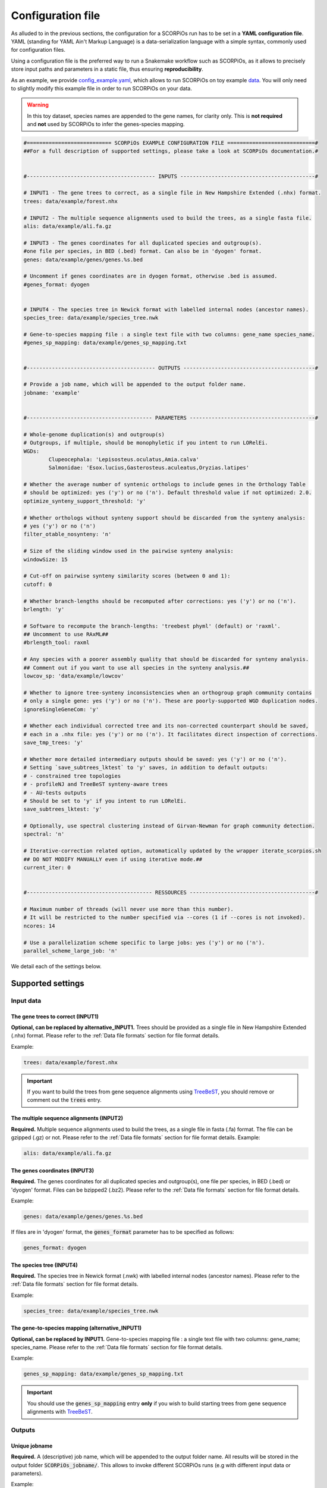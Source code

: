 Configuration file
==================

As alluded to in the previous sections, the configuration for a SCORPiOs run has to be set in a **YAML configuration file**. YAML (standing for YAML Ain't Markup Language) is a data-serialization language with a simple syntax, commonly used for configuration files. 

Using a configuration file is the preferred way to run a Snakemake workflow such as SCORPiOs, as it allows to precisely store input paths and parameters in a static file, thus ensuring **reproducibility**.

As an example, we provide `config_example.yaml <https://github.com/DyogenIBENS/SCORPIOS/blob/master/config_example.yaml>`_, which allows to run SCORPiOs on toy example `data <https://github.com/DyogenIBENS/SCORPIOS/blob/master/data/example/>`_. You will only need to slightly modify this example file in order to run SCORPiOs on your data.

.. warning::
	In this toy dataset, species names are appended to the gene names, for clarity only. This is **not required** and **not** used by SCORPiOs to infer the genes-species mapping.

.. code:: yaml

	#=========================== SCORPiOs EXAMPLE CONFIGURATION FILE ============================#
	##For a full description of supported settings, please take a look at SCORPiOs documentation.#


	#----------------------------------------- INPUTS -------------------------------------------#

	# INPUT1 - The gene trees to correct, as a single file in New Hampshire Extended (.nhx) format.
	trees: data/example/forest.nhx

	# INPUT2 - The multiple sequence alignments used to build the trees, as a single fasta file.
	alis: data/example/ali.fa.gz

	# INPUT3 - The genes coordinates for all duplicated species and outgroup(s).
	#one file per species, in BED (.bed) format. Can also be in 'dyogen' format.
	genes: data/example/genes/genes.%s.bed

	# Uncomment if genes coordinates are in dyogen format, otherwise .bed is assumed.
	#genes_format: dyogen


	# INPUT4 - The species tree in Newick format with labelled internal nodes (ancestor names).
	species_tree: data/example/species_tree.nwk

	# Gene-to-species mapping file : a single text file with two columns: gene_name species_name.
	#genes_sp_mapping: data/example/genes_sp_mapping.txt


	#----------------------------------------- OUTPUTS ------------------------------------------#

	# Provide a job name, which will be appended to the output folder name.
	jobname: 'example'


	#---------------------------------------- PARAMETERS ----------------------------------------#

	# Whole-genome duplication(s) and outgroup(s)
	# Outgroups, if multiple, should be monophyletic if you intent to run LORelEi.
	WGDs:
  		Clupeocephala: 'Lepisosteus.oculatus,Amia.calva'
  		Salmonidae: 'Esox.lucius,Gasterosteus.aculeatus,Oryzias.latipes'

	# Whether the average number of syntenic orthologs to include genes in the Orthology Table
	# should be optimized: yes ('y') or no ('n'). Default threshold value if not optimized: 2.0.
	optimize_synteny_support_threshold: 'y'

	# Whether orthologs without synteny support should be discarded from the synteny analysis:
	# yes ('y') or no ('n')
	filter_otable_nosynteny: 'n'

	# Size of the sliding window used in the pairwise synteny analysis:
	windowSize: 15

	# Cut-off on pairwise synteny similarity scores (between 0 and 1):
	cutoff: 0

	# Whether branch-lengths should be recomputed after corrections: yes ('y') or no ('n').
	brlength: 'y'

	# Software to recompute the branch-lengths: 'treebest phyml' (default) or 'raxml'.
	## Uncomment to use RAxML##
	#brlength_tool: raxml

	# Any species with a poorer assembly quality that should be discarded for synteny analysis.
	## Comment out if you want to use all species in the synteny analysis.##
	lowcov_sp: 'data/example/lowcov'

	# Whether to ignore tree-synteny inconsistencies when an orthogroup graph community contains
	# only a single gene: yes ('y') or no ('n'). These are poorly-supported WGD duplication nodes.
	ignoreSingleGeneCom: 'y'

	# Whether each individual corrected tree and its non-corrected counterpart should be saved,
	# each in a .nhx file: yes ('y') or no ('n'). It facilitates direct inspection of corrections.
	save_tmp_trees: 'y'

	# Whether more detailed intermediary outputs should be saved: yes ('y') or no ('n').
	# Setting `save_subtrees_lktest` to 'y' saves, in addition to default outputs:
	# - constrained tree topologies
	# - profileNJ and TreeBeST synteny-aware trees
	# - AU-tests outputs
	# Should be set to 'y' if you intent to run LORelEi.
	save_subtrees_lktest: 'y'

	# Optionally, use spectral clustering instead of Girvan-Newman for graph community detection.
	spectral: 'n'

	# Iterative-correction related option, automatically updated by the wrapper iterate_scorpios.sh
	## DO NOT MODIFY MANUALLY even if using iterative mode.##
	current_iter: 0


	#---------------------------------------- RESSOURCES ----------------------------------------#

	# Maximum number of threads (will never use more than this number).
	# It will be restricted to the number specified via --cores (1 if --cores is not invoked).
	ncores: 14

	# Use a parallelization scheme specific to large jobs: yes ('y') or no ('n').
	parallel_scheme_large_job: 'n'

We detail each of the settings below.

Supported settings
------------------

Input data
^^^^^^^^^^

The gene trees to correct (INPUT1)
"""""""""""""""""""""""""""""""""""
**Optional, can be replaced by alternative_INPUT1.** Trees should be provided as a single file in New Hampshire Extended (.nhx) format. Please refer to the :ref:`Data file formats` section for file format details.

Example:

.. code:: yaml

	trees: data/example/forest.nhx

.. important::
	If you want to build the trees from gene sequence alignments using `TreeBeST <https://github.com/Ensembl/treebest>`_, you should remove or comment out the :code:`trees` entry.


The multiple sequence alignments (INPUT2)
""""""""""""""""""""""""""""""""""""""""""
**Required.** Multiple sequence alignments used to build the trees, as a single file in fasta (.fa) format. The file can be gzipped (.gz) or not. Please refer to the :ref:`Data file formats` section for file format details.
Example:

.. code:: yaml

	alis: data/example/ali.fa.gz

The genes coordinates (INPUT3)
"""""""""""""""""""""""""""""""
**Required.** The genes coordinates for all duplicated species and outgroup(s), one file per species, in BED (.bed) or 'dyogen' format. Files can be bzipped2 (.bz2). Please refer to the :ref:`Data file formats` section for file format details.

Example:

.. code:: yaml

	genes: data/example/genes/genes.%s.bed

If files are in 'dyogen' format, the :code:`genes_format` parameter has to be specified as follows:

.. code:: yaml

	genes_format: dyogen

The species tree (INPUT4)
""""""""""""""""""""""""""
**Required.** The species tree in Newick format (.nwk) with labelled internal nodes (ancestor names). Please refer to the :ref:`Data file formats` section for file format details.

Example:

.. code:: yaml

	species_tree: data/example/species_tree.nwk

The gene-to-species mapping (alternative_INPUT1)
"""""""""""""""""""""""""""""""""""""""""""""""""
**Optional, can be replaced by INPUT1.** Gene-to-species mapping file : a single text file with two columns: gene_name; species_name. Please refer to the :ref:`Data file formats` section for file format details.

Example:

.. code:: yaml

	genes_sp_mapping: data/example/genes_sp_mapping.txt

..  important::

	You should use the :code:`genes_sp_mapping` entry **only** if you wish to build starting trees from gene sequence alignments with `TreeBeST <https://github.com/Ensembl/treebest>`_.


Outputs
^^^^^^^
Unique jobname
""""""""""""""
**Required.** A (descriptive) job name, which will be appended to the output folder name. All results will be stored in the output folder :code:`SCORPiOs_jobname/`. This allows to invoke different SCORPiOs runs (e.g with different input data or parameters).

Example:

.. code:: yaml

	jobname: 'example'

..  tip::
	Using the example, the corrected gene trese file will be: :code:`SCORPiOs_example/SCORPiOs_output_0.nhx`.


Parameters
^^^^^^^^^^

Whole-genome duplication(s) and outgroup(s)
"""""""""""""""""""""""""""""""""""""""""""

**Required.** Each WGD event in the species tree, that you wish to correct gene trees for, should be indicated via the name of the ancestor of all duplicated species. Then, for each WGD, provide one or several outgroup species to use as reference in the synteny analysis. Any non-duplicated species can be used as outgroup, but phylogenetically close outgroup should be preferred as synteny with duplicated species will be more conserved. Multiple reference outgroups can be provided as a comma-separated list. For an illustrated explanation on how to specify the duplicated ancestor, please see the :ref:`Data preparation section<SCORPiOs parameters>`.

Example:

.. code:: yaml

	WGDs:
  		Clupeocephala: 'Lepisosteus.oculatus,Amia.calva'
  		Salmonidae: 'Esox.lucius,Gasterosteus.aculeatus,Oryzias.latipes'


Synteny threshold optimization
""""""""""""""""""""""""""""""
**Optional (default='n').** Whether the minimum required number of syntenic orthologs to include genes as potential orthologs should be optimized: yes ('y') or no ('n'). Default value if the threshold is not optimized is 2.0.


Example:

.. code:: yaml

	optimize_synteny_support_threshold: 'y'

Filter orthologs based on synteny
"""""""""""""""""""""""""""""""""
**Optional (default='n').** Whether phylogenetic orthologs without synteny support should be discarded from the synteny analysis: yes ('y') or no ('n').

Example:

.. code:: yaml

	filter_otable_nosynteny: 'n'


Sliding window size
"""""""""""""""""""
**Optional (default=15).** Size of the sliding window used in the pairwise synteny analysis.

Example:

.. code:: yaml

	windowSize: 15


Cut-off on :math:`{\Delta}S` score
""""""""""""""""""""""""""""""""""
**Optional (default=0).** Cut-off on pairwise synteny similarity scores (float between 0 and 1).

Example:

.. code:: yaml

	cutoff: 0

Branch-lengths computation after correction
""""""""""""""""""""""""""""""""""""""""""""
**Optional (default='y').** Whether branch-lengths should be recomputed after subtree corrections: yes ('y') or no ('n').

Example:

.. code:: yaml

	brlength: 'y'

Tool for branch-lengths computation after correction
"""""""""""""""""""""""""""""""""""""""""""""""""""""
**Optional (default='treebest phyml').** Whether branch-lengths should be recomputed with treebest or raxml after subtree corrections: 'treebest phyml' or 'raxml'.

Example:

.. code:: yaml

	brlength_tool: 'raxml'

Lower-quality genome assemblies
"""""""""""""""""""""""""""""""
**Optional.** A file listing species with a poorer assembly quality that should be discarded for synteny analysis. You should still provide their genes coordinate files. 

Example:

.. code:: yaml

	lowcov_sp: 'data/example/lowcov'

..  note::

	Comment out or remove the :code:`lowcov_sp` entry if you want to use all species in the synteny analysis.

Poorly-supported WGD duplication nodes
""""""""""""""""""""""""""""""""""""""
**Optional (default='y').** Whether to ignore tree-synteny inconsistencies when an orthology graph community contains only a single gene: yes ('y') or no ('n'). These are poorly-supported WGD duplication nodes.

Example:

.. code:: yaml

	ignoreSingleGeneCom: 'y'

Save individual correction tree files
"""""""""""""""""""""""""""""""""""""
**Optional (default='n').** Whether each individual corrected tree and its non-corrected counterpart should be saved, each in a .nhx files: yes ('y') or no ('n').

..  tip::

	This facilitates direct inspection of corrections. Should be set to 'y' to use the tree correction vizualisation script.

Example:

.. code:: yaml

	save_tmp_trees: 'y'

Save additional intermediary outputs
"""""""""""""""""""""""""""""""""""""
**Optional (default='y').** Whether more detailed intermediary outputs should be saved: yes ('y') or no ('n'). Setting :code:`save_subtrees_lktest` to 'y' saves, in addition to default outputs:

	- constrained tree topologies

	- profileNJ and TreeBeST synteny-aware trees

	- Likelihood AU-tests outputs

.. tip::

	Should be set to 'y' to run LORelEi (LORe Extension, see the :ref:`LORelEi chapter <Introducing SCORPiOs LORelEi>`). A description of all intermediary outputs can be found in the :ref:`Outputs description chapter <Intermediary outputs>`.

Example:

.. code:: yaml

	save_subtrees_lktest: 'y'

Spectral clustering
"""""""""""""""""""""
**Optional (default='n').** Use spectral clustering instead of Girvan-Newman for graph community detection. On large graphs, spectral clustering is computationally more efficient. Consider using it if your dataset contains many duplicated species.

Example:

.. code:: yaml

	sapectral: 'y'

Iterative-correction related option
"""""""""""""""""""""""""""""""""""
Iterative-correction related option, (automatically updated by the wrapper :code:`iterate_scorpios.sh`). 0 if SCORPiOs is run in simple mode, current iteration otherwise.

..  warning::

	Do not modify manually, even if using iterative mode.

Example:

.. code:: yaml

	current_iter: 0


Computational ressources
^^^^^^^^^^^^^^^^^^^^^^^^

Threads
"""""""
**Required.** Maximum number of threads. SCORPiOs will never, in any case, use more than this number, nor more than the number of threads specified via :code:`--cores`. In other words, the number of threads will always be min(:code:`ncores`, :code:`--cores`).

Example:

.. code:: yaml

	ncores: 14


Parallelization scheme
"""""""""""""""""""""""
**Optional (default='n').** Use a parallelization scheme specific to large jobs: yes ('y') or no ('n'). If the number of duplicated species is large (~ >25), the default parallelization scheme is slow in snakemake. Setting :code:`parallel_scheme_large_job` to 'y' will greatly reduce computation time.

Example:

.. code:: yaml

	parallel_scheme_large_job: 'n'


Parallel jobs for branch-length computation 
""""""""""""""""""""""""""""""""""""""""""""""
**Optional**. Limit the number of cores for the branch length computation (after all corrections). Recomputing branch lengths can be RAM intensive for large trees (SCORPiOs can use TreeBeST PhyML or RAxML here). To use less RAM, you may want to reduce the number of parallel jobs.

Example:

.. code:: yaml

	limit_threads_for_branch_lengths: 10
